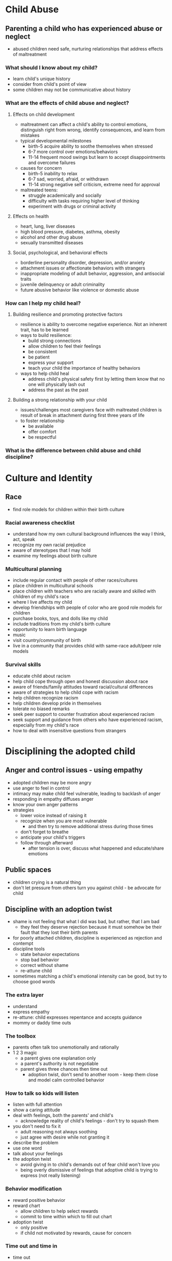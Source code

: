 * Child Abuse
** Parenting a child who has experienced abuse or neglect
   - abused children need safe, nurturing relationships that address effects of
     maltreatment
*** What should I know about my child?
    - learn child's unique history
    - consider from child's point of view
    - some children may not be communicative about history
*** What are the effects of child abuse and neglect?
**** Effects on child development
     - maltreatment can affect a child's ability to control emotions,
       distinguish right from wrong, identify consequences, and learn from
       mistakes
     - typical developmental milestones
       - birth-5 acquire ability to soothe themselves when stressed
       - 6-7 more control over emotions/behaviors
       - 11-14 frequent mood swings but learn to accept disappointments and
         overcome failures
     - causes for concern
       - birth-5 inability to relax
       - 6-7 sad, worried, afraid, or withdrawn
       - 11-14 strong negative self criticism, extreme need for approval
     - maltreated teens:
       - struggle academically and socially
       - difficulty with tasks requiring higher level of thinking
       - experiment with drugs or criminal activity
**** Effects on health
     - heart, lung, liver diseases
     - high blood pressure, diabetes, asthma, obesity
     - alcohol and other drug abuse
     - sexually transmitted diseases
**** Social, psychological, and behavioral effects
     - borderline personality disorder, depression, and/or anxiety
     - attachment issues or affectionate behaviors with strangers
     - inappropriate modeling of adult behavior, aggression, and antisocial traits
     - juvenile delinquency or adult criminality
     - future abusive behavior like violence or domestic abuse
*** How can I help my child heal?
**** Building resilience and promoting protective factors
     - resilience is ability to overcome negative experience. Not an inherent
       trait, has to be learned
     - ways to build resilience:
       - build strong connections
       - allow children to feel their feelings
       - be consistent
       - be patient
       - express your support
       - teach your child the importance of healthy behaviors
     - ways to help child heal
       - address child's physical safety first by letting them know that no one
         will physically lash out
       - address the past as the past
**** Building a strong relationship with your child
     - issues/challenges most caregivers face with maltreated children is result
       of break in attachment during first three years of life
     - to foster relationship
       - be available
       - offer comfort
       - be respectful
*** What is the difference between child abuse and child discipline?
* Culture and Identity
** Race
   - find role models for children within their birth culture
*** Racial awareness checklist
    - understand how my own cultural background influences the way I think, act, speak
    - recognize my own racial prejudice
    - aware of stereotypes that I may hold
    - examine my feelings about birth culture
*** Multicultural planning
    - include regular contact with people of other races/cultures
    - place children in multicultural schools
    - place children with teachers who are racially aware and skilled with
      children of my child's race
    - where I live affects my child
    - develop friendships with people of color who are good role models for children
    - purchase books, toys, and dolls like my child
    - include traditions from my child's birth culture
    - opportunity to learn birth language
    - music
    - visit country/community of birth
    - live in a community that provides child with same-race adult/peer role models
*** Survival skills
    - educate child about racism
    - help child cope through open and honest discussion about race
    - aware of friends/family attitudes toward racial/cultural differences
    - aware of strategies to help child cope with racism
    - help children recognize racism
    - help children develop pride in themselves
    - tolerate no biased remarks
    - seek peer support to counter frustration about experienced racism
    - seek support and guidance from others who have experienced racism,
      especially from my child's race
    - how to deal with insensitive questions from strangers
* Disciplining the adopted child
** Anger and control issues - using empathy
   - adopted children may be more angry
   - use anger to feel in control
   - intimacy may make child feel vulnerable, leading to backlash of anger
   - responding in empathy diffuses anger
   - know your own anger patterns
   - strategies
     - lower voice instead of raising it
     - recognize when you are most vulnerable
       - and then try to remove additional stress during those times
     - don't forget to breathe
     - anticipate your child's triggers
     - follow through afterward
       - after tension is over, discuss what happened and educate/share emotions
** Public spaces
   - children crying is a natural thing
   - don't let pressure from others turn you against child - be advocate for child
** Discipline with an adoption twist
   - shame is not feeling that what I did was bad, but rather, that I am bad
     - they feel they deserve rejection because it must somehow be their fault
       that they lost their birth parents
   - for poorly attached children, discipline is experienced as rejection and contempt
   - discipline tools
     - state behavior expectations
     - stop bad behavior
     - correct without shame
     - re-attune child
   - sometimes matching a child's emotional intensity can be good, but try to
     choose good words
*** The extra layer
    - understand
    - express empathy
    - re-attune: child expresses repentance and accepts guidance
    - mommy or daddy time outs
*** The toolbox
    - parents often talk too unemotionally and rationally
    - 1 2 3 magic
      - a parent gives one explanation only
      - a parent's authority is not negotiable
      - parent gives three chances then time out
        - adoption twist, don't send to another room - keep them close and model
          calm controlled behavior
*** How to talk so kids will listen
    - listen with full attention
    - show a caring attitude
    - deal with feelings, both the parents' and child's
      - acknowledge reality of child's feelings - don't try to squash them
    - you don't need to fix it
      - adult reasoning not always soothing
      - just agree with desire while not granting it
    - describe the problem
    - use one word
    - talk about your feelings
    - the adoption twist
      - avoid giving in to child's demands out of fear child won't love you
      - being overly dismissive of feelings that adoptive child is trying to
        express (not really listening)
*** Behavior modification
    - reward positive behavior
    - reward chart
      - allow children to help select rewards
      - commit to time within which to fill out chart
    - adoption twist
      - only positive
      - if child not motivated by rewards, cause for concern
*** Time out and time in
    - time out
      - may not want to isolate child with attachment issues
      - could try time out but in a near by location
      - or child could sit and "think" on parent's lap
    - time in
      - child having chronic discipline issues could have a time in, where they
        are with the parent nearby for a whole day, where the parent can monitor
        and teach as the child reacts
*** love and logic
    - set firm limits in loving way
    - adoption twist
      - child may need additional instruction about why certain behavior is good
*** dealing with control
    - create dialog with child to find out what is fueling control behavior
*** 60 second scolding
    - parent comes close to child, makes eye contact, even gently holding face
      if necessary. Tells child firmly without shouting how the child's actions
      affected the parent. Parent then softens voice, hugs child, and tells him
      how much he is loved and assures him it is the parent's job to take care
      of child
    - adoption twist
      - fosters quick re-attunement between parent and child
      - re-attunement: emotional reconnection with your child after you've disciplined
** Guilt, shame, and the adopted child 
*** One is a healthy reaction to wrongdoing, one is toxic
    - guilt is external - "I did something bad"
    - shame is internalized - "I am bad"
      - in adopted kids can be traced to children being abandoned or relinquished
      - "I must have been a very bad baby to make my mother give me away"
      - I am so bad inside, that my own mother didn't love me.
      - Everyone will know I am bad inside when they find out I am adopted.
      - What do I say when kids ask "Why didn't your real mother keep you?".
      - I was a bad baby so I'm a bad kid and I am powerless to become good.
      - My adoptive parents don't understand how bad, how worthless, I really am.
*** Coping skills
    - separate the behavior from the child
      - "making a bad choice" vs "I am bad so my choices are bad"
    - a reprimand that feeds shame
      - You little brat! How many times have I told you not to hit your brother! Why are you so nasty?! When will you learn?
    - a reprimand ending in reattunement
      - I am really mad at your behavior. Hitting is never appropriate! You must have been very angry at your brother but you need to apologize and I will come with you (gently and firmly take child by hand to make an apology; follow with a big hug and "I'm proud of you" after the child apologizes).
*** A different approach
    - children with ADHD and other learning disabilities need different
      approaches than other children
** Being with your child in public places
*** Help your child ward off a mad attack
    - things for parent's to say
      - "Stop and think. Make a good choice."
      - "Remember to breathe when your tummy gets tight. Breathe. Let's breathe together."
      - "Use your words, not your fists. People are not for hurting."
      - "You can do it. I know you can get your mads under control."
      - "I understand, right now you are feeling mad. Still, you can't hurt people, things or yourself."
      - "You are the kind of kid who can take care of his own bad feelings."
      - "Go to a safe place and draw out your mads."
      - "You have a choice: Talk out your feelings or go to time out and get your mads under control."
      - "Well, I'm feeling mad right now myself. I'm going to go cool off, then we'll talk."
      - "I know how you feel. Sometimes I get mad myself. Then I tell myself, that it is OK to be mad if you are nice about it."
      - "Thanks for sharing your angry feelings. Good choice in using your words!"
      - "We are learning to be a 'Speak your feelings' kind of family. No more "Mad Family' for us."
      - "I believe in you. Sometimes it's tough, isn't it?"
      - "You are one terrific kid!"
*** What do I do when my child falls apart in the...
    - spend one-on-one time with your child before you take him to a public place
    - when you see an upset beginning, immediately make real contact
      - try to get them to laugh
    - slow down the action, and listen
    - if necessary, move to a more socially acceptable place
    - plan what you will say to people who express their opinions or concern
      - "It's that kind of day!"
      - something that lets people know you're in charge
    - "feelings" faces
      - make paper plate faces attached to popsicle sticks that represent
        different feelings
      - when someone acts up, grab the matching plate face
      - ask child to pick a plate face to show how they feel
      - then have them pick a face to make everyone feel better
** Out of control parents
   - pay attention to child's cues to head off meltdown before it begins
   - verbalize irritation a few steps before you lose it
   - "special phrase" to signal to children that you're about to lose it
   - talk about feelings a lot. Empathy helps diffuse anger
   - after child metdown, analyze what went wrong with them and come up with
     better solutions to express mad without losing control (could even role-play)
* Effects of Stress
** Prenatal and early postnatal stress
** Growth and stress
** Stress and the immune system
** Stress and attachment
** Stress and mental illness: post-traumatics stress disorder and depression
** Stress and behavior
** Stress and working during pregnancy
* Fetal alcohol syndrome
** Definitions
   - fetal alcohol syndrome (FAS) is a pattern of mental and physical defects
     that can develop in a fetus in association with high levels of alcohol
     consumption during pregnancy
* Adoption history
* Older Child Adoption
* Openness in adoption
  - two senses of openness
    - families' abilities to communicate without barriers
      - based on children's sense of entitlement
      - and parents consistently acknowledging differences between adopted and
        non adopted children
    - degree to which adoptive families and birthfamilies are in communication
      with one another
** A little background
   - closed adoptions a recent innovation
     - developed during industrial revolution when surplus of orphans were being
       sent across country to families who could take them in
     - seemed to solve two social problems: stigmas of illegitimacy and infertility
     - finally decided children should be told they're adopted but not find out
       who they're parents are
     - open birth certificates slow to come in states
** Should adoptions be open?
   - open adoption is not co-parenting. Adoptive parents have full social and
     legal control over raising children. More about open communication and
     relationship with the birth parents
   - children rarely confused about having two sets of parents
   - birthparents are often reassured they made right decision by having contact
** How does open adoption differ from "closed" adoption?
   - many times open adoption eventually peters out, contact becomes fewer and
     further between
   - most open adoptions, regardless of level of openness, are satisfactory to
     birth and adoptive parents
** But does it always work?
   - not all families are stable enough to be open, especially if substance
     abuse is involved
   - mid-range of openness tends to be most satisfactory
   - best interests of child is paramount
** Working ethically with expectant parents
   - there are adoption scammers (eg women who are not pregnant, or don't intend
     to give up child for adoption)
   - not the norm
   - little focus on adoptive parents who misbehave
** Birthfather rights
   - people have tried to avoid notifying the birth father, which puts adoption
     at risk and is against the spirit of the law
   - states have father registries of those who want to be alerted if they are
     the father
   - some people try to finalize adoption in states where birth rights for
     fathers are marginalized
** So, when is he yours?
   - making adoption permanent as quickly as possible is child-centered thinking
   - cannot be permanent until both birthparents' legal rights have been cleanly terminated
   - women who have been thinking about adoption and receiving counseling months
     before birth are more likely to follow through than those who decide days
     before or even after the birth. They tend to be those who were hoping
     there'd be some way to keep the child, and they're giving up the child with
     greater reluctance. These women need time after birth for counseling before
     making the ultimate decision. The child during this may be in the adoptive
     parents home, but this can be hard if the mother decides to keep the child.
     Many adoptive parents decide to forcefully try and keep the child, but this
     is unfair to the mother
** Full disclosure
   - lies to birth parents lead to long term resentments and family discord
** The committment
   - committing to adopt from a birth parent and then continuing to pursue other
     means of getting children can feel like a betrayal
   - only pursue one child opportunity at a time
     - pursuing multiple at time can add additional stress for both birth
       parents and adoptive parents which may translate to child
** A case against artificial twinning
** Parallel expectancies
   - hard to be in contact with birth mother during last months of pregnancy
     - hormones
     - birth mother ambivalence should be expected and experienced without guilt
     - important for adoptive parents to both have empathy for birth mother and
       allow themselves excitement and joy in anticipation
     - careful and realistic language is part of respect due parents considering
       pursuing adoptive parents
     - mother is not yet "birth mother". She is "an expectant mother considering adoption"
     - after delivering child, she will be simply a mother
     - when she chooses adoption, then she may be called child's birthmother
** The need for education and onging support
   - open adoption like marriage. Demands respect and committment to positive relationship
   - but marriage is between two people with similar ages, backgrounds, and
     value systems usually
   - adoption harder because the two sets of parents may be very different
** At issue
   - moving may be an issue, don't hide
   - be overly conservative on how much openness you agree to, to avoid pulling
     back later and making birth parents feel pushed away
** A perspective after living it both ways
   - honesty usually better
   - different birth parents and children will want different amounts of involvement
* Prevent disruptions
  - 10 to 15% of adoptions disrupt (child is removed from adoptive home either
    before or after finalization)
** The art of matching
   - medically fragile child should be placed with a family who is familiar with
     pediatric disorders and has access to medical facilities
   - seriously disturbed children should never be matched with parents whose
     other children are vulnerable to abuse
** Preparing children and families
*** Preparing children
*** Preparing families
    - should know up front the challenges
    - can child live on their own as adult?
    - if children have specific disabilities, parents need education about those
    - support from foster and adoptive parents
* Prenatal exposure to drugs
  - in US estimated that 11% of newborns are affected to some degree by prenatal
    substance exposure
  - children in foster care, about 70% of those in system at least 17 months
    have substance involved parents
  - rare to find out about drug abuse
** The effects
   - low birth weight
   - behavioral and cognitive deficiencies
   - drugs do not strongly impair usually but may cause subtle issues
   - cocaine can cause symptoms similar to ADHD
   - hard to know precisely what effects will be
* Sensory Integration Disorder
** What is sensory integration?
   - coordination and interpretation of visual, auditory, tactile, kinesthetic,
     vestibular (movement and sense of balance) and proprioceptive information
     (sense of one's body position in space)
   - sensory information processed at four levels:
     - registration (detection of stimuli from body or environment)
     - modulation (matching arousal, attention and activity level to demands of
       environment without being distracted by irrelvant sensory input)
     - discrimination (identification of temporal and spatial characteristics of
       sensory information and recognition of meaning)
     - praxis (developing and carrying out motor plan for interaction with
       environment)
